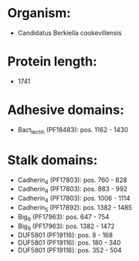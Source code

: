 * Organism:
- Candidatus Berkiella cookevillensis
* Protein length:
- 1741
* Adhesive domains:
- Bact_lectin (PF18483): pos. 1162 - 1430
* Stalk domains:
- Cadherin_4 (PF17803): pos. 760 - 828
- Cadherin_4 (PF17803): pos. 883 - 992
- Cadherin_4 (PF17803): pos. 1006 - 1114
- Cadherin_5 (PF17892): pos. 1382 - 1485
- Big_9 (PF17963): pos. 647 - 754
- Big_9 (PF17963): pos. 1382 - 1472
- DUF5801 (PF19116): pos. 8 - 168
- DUF5801 (PF19116): pos. 180 - 340
- DUF5801 (PF19116): pos. 352 - 504

